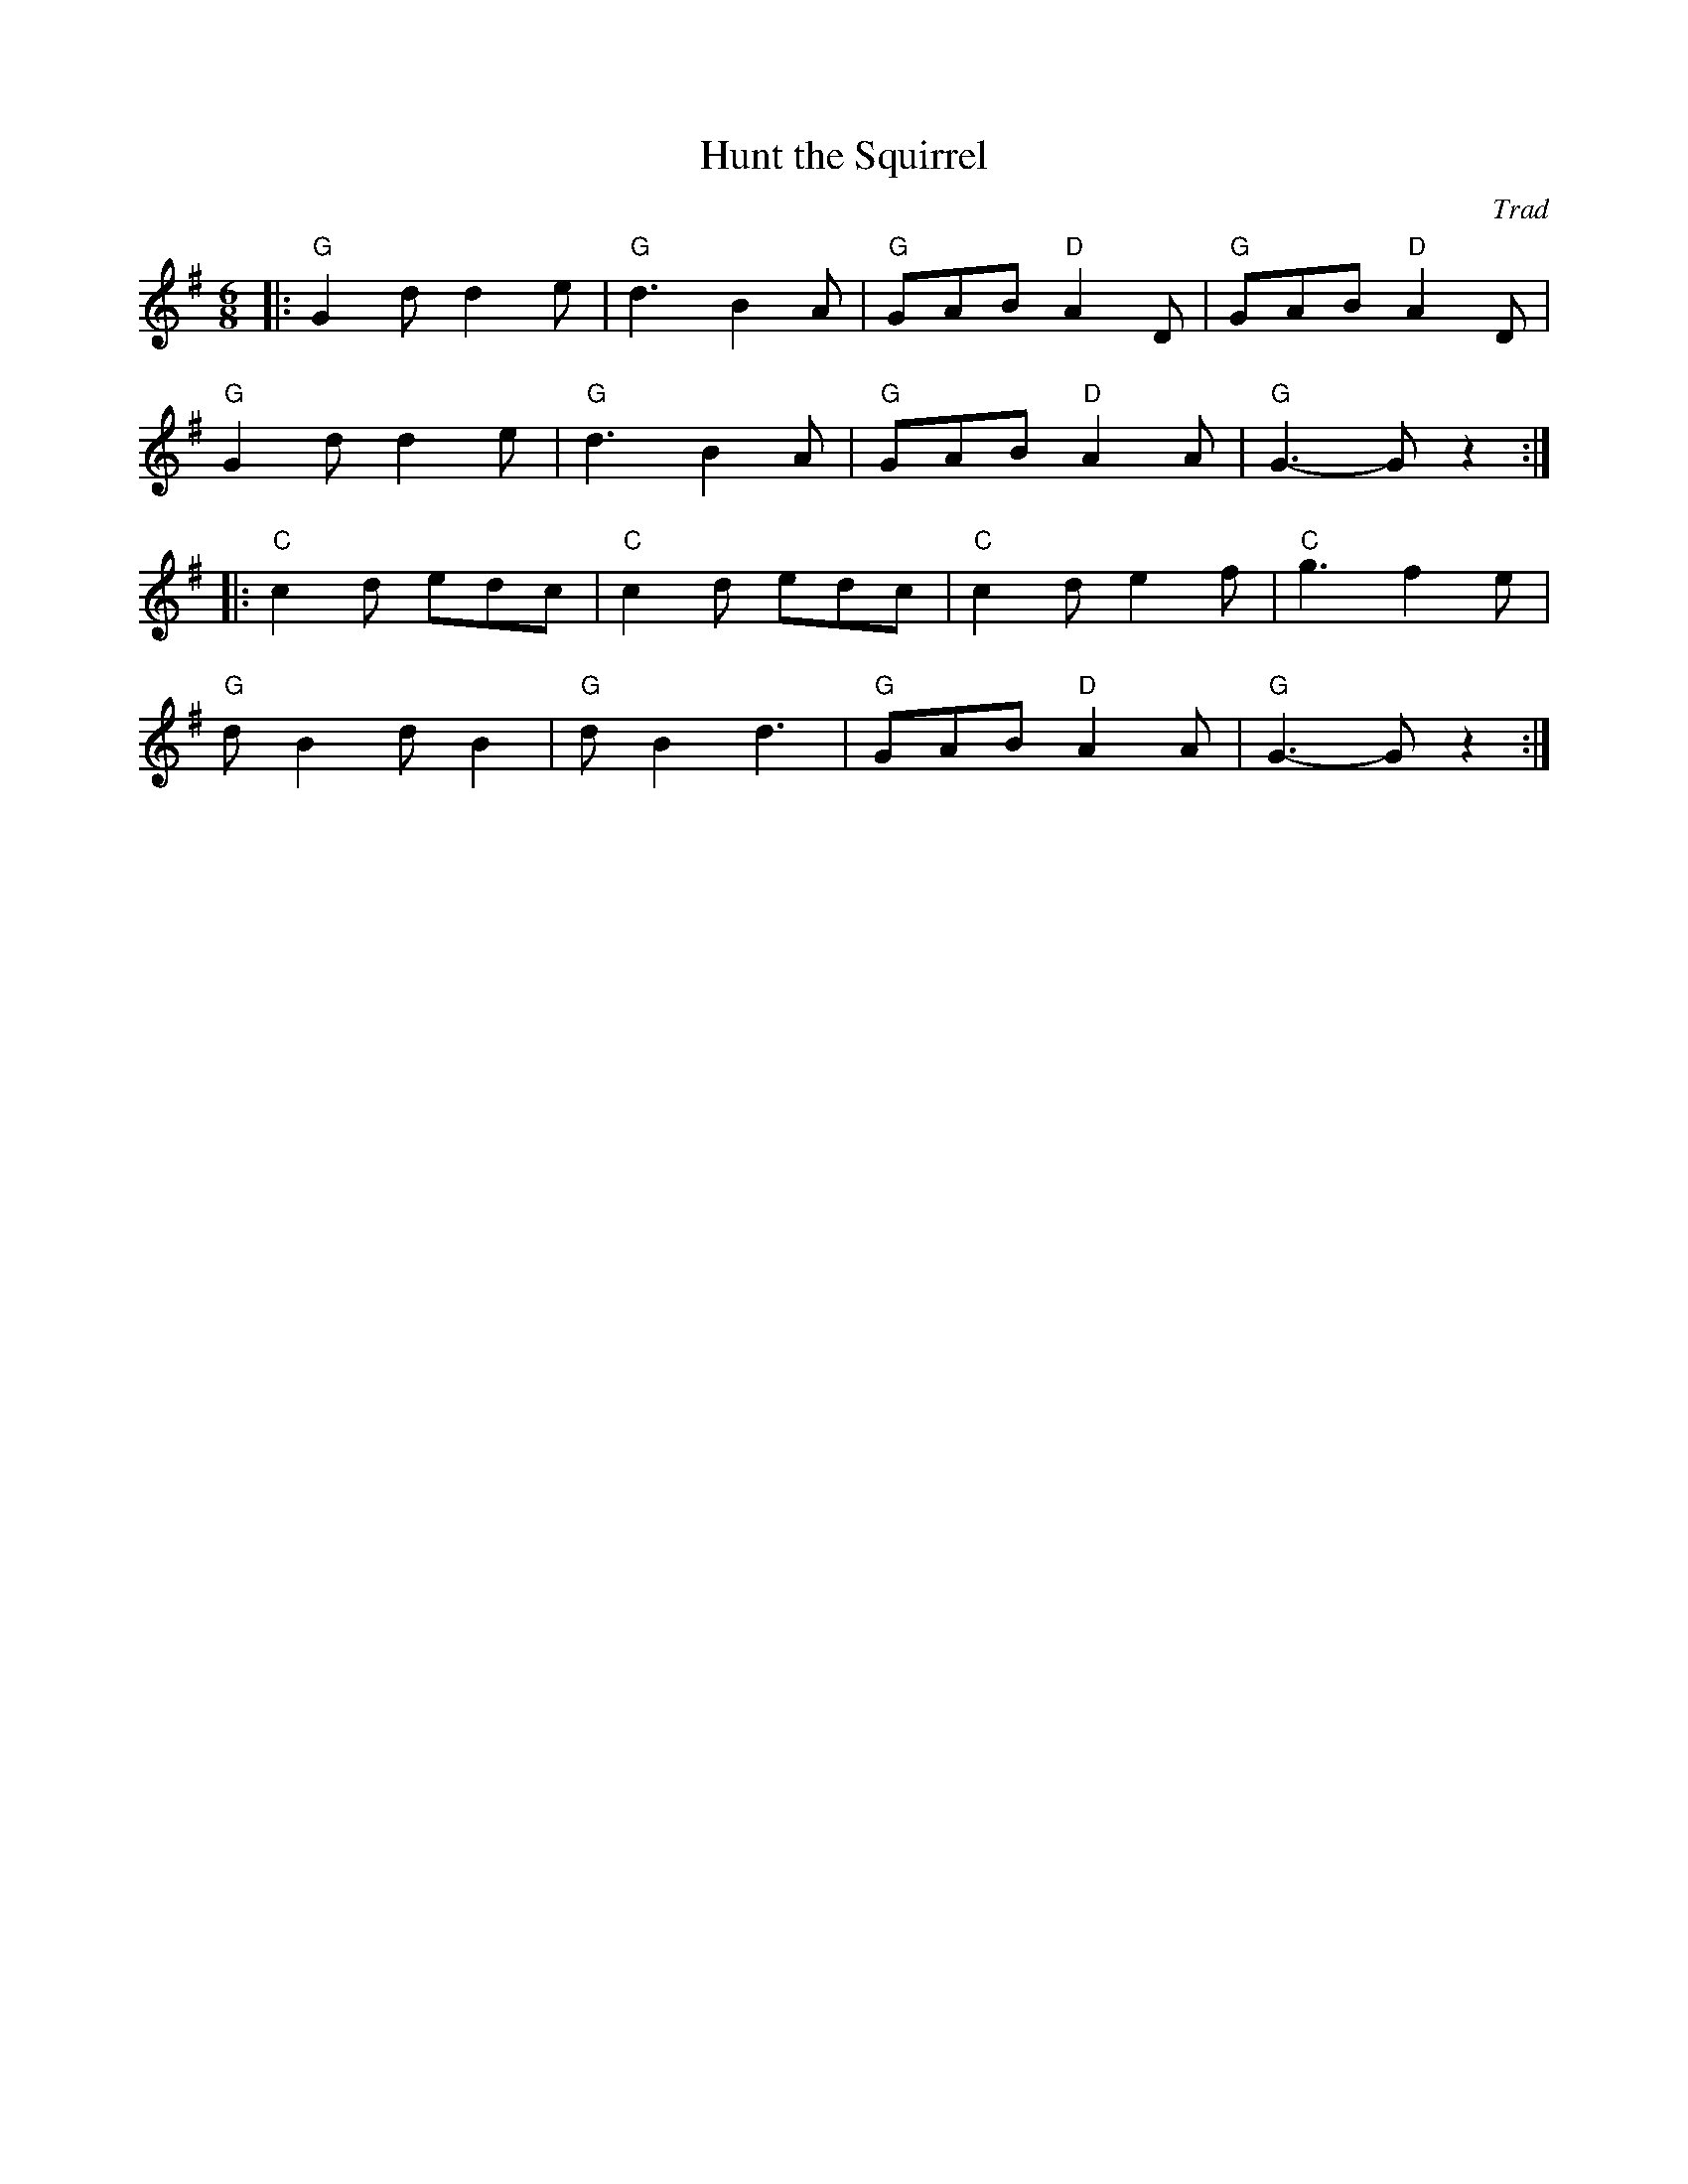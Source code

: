 X: 1
T: Hunt the Squirrel
C: Trad
R: Jig
M: 6/8
L: 1/8
K: Gmaj
Z: ABC transcription by Verge Roller
r: 32
|: "G" G2 d d2 e | "G" d3 B2 A | "G" GAB "D" A2 D | "G" GAB "D" A2 D |
"G" G2 d d2 e | "G" d3 B2 A | "G" GAB "D" A2 A | "G" G3-G z2 :|
|: "C" c2 d edc | "C" c2 d edc | "C" c2 d e2 f | "C" g3 f2 e |
"G" d B2 d B2 | "G" d B2 d3 | "G" GAB "D" A2 A | "G" G3-G z2 :|

